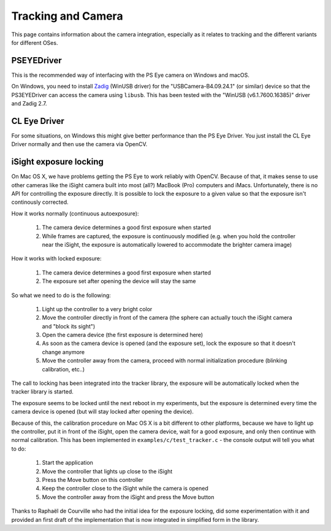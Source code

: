 Tracking and Camera
===================

This page contains information about the camera integration, especially
as it relates to tracking and the different variants for different OSes.

PSEYEDriver
-----------

This is the recommended way of interfacing with the PS Eye camera on
Windows and macOS.

On Windows, you need to install `Zadig`_ (WinUSB driver) for the
"USBCamera-B4.09.24.1" (or similar) device so that the PS3EYEDriver
can access the camera using ``libusb``. This has been tested with the
"WinUSB (v6.1.7600.16385)" driver and Zadig 2.7.

.. _Zadig: https://zadig.akeo.ie/


CL Eye Driver
-------------

For some situations, on Windows this might give better performance than
the PS Eye Driver. You just install the CL Eye Driver normally and then
use the camera via OpenCV.


iSight exposure locking
-----------------------

On Mac OS X, we have problems getting the PS Eye to work reliably with OpenCV.
Because of that, it makes sense to use other cameras like the iSight camera
built into most (all?) MacBook (Pro) computers and iMacs. Unfortunately, there
is no API for controlling the exposure directly. It is possible to lock the
exposure to a given value so that the exposure isn't continously corrected.

How it works normally (continuous autoexposure):

 1. The camera device determines a good first exposure when started
 2. While frames are captured, the exposure is continuously modified
    (e.g. when you hold the controller near the iSight, the exposure is
    automatically lowered to accommodate the brighter camera image)

How it works with locked exposure:

 1. The camera device determines a good first exposure when started
 2. The exposure set after opening the device will stay the same

So what we need to do is the following:

 1. Light up the controller to a very bright color
 2. Move the controller directly in front of the camera (the sphere
    can actually touch the iSight camera and "block its sight")
 3. Open the camera device (the first exposure is determined here)
 4. As soon as the camera device is opened (and the exposure set),
    lock the exposure so that it doesn't change anymore
 5. Move the controller away from the camera, proceed with normal
    initialization procedure (blinking calibration, etc..)

The call to locking has been integrated into the tracker library, the
exposure will be automatically locked when the tracker library is started.

The exposure seems to be locked until the next reboot in my experiments,
but the exposure is determined every time the camera device is opened (but
will stay locked after opening the device).

Because of this, the calibration procedure on Mac OS X is a bit different
to other platforms, because we have to light up the controller, put it in
front of the iSight, open the camera device, wait for a good exposure, and
only then continue with normal calibration. This has been implemented in
``examples/c/test_tracker.c`` - the console output will tell you what to do:

 1. Start the application
 2. Move the controller that lights up close to the iSight
 3. Press the Move button on this controller
 4. Keep the controller close to the iSight while the camera is opened
 5. Move the controller away from the iSight and press the Move button

Thanks to Raphaël de Courville who had the initial idea for the exposure
locking, did some experimentation with it and provided an first draft of the
implementation that is now integrated in simplified form in the library.
